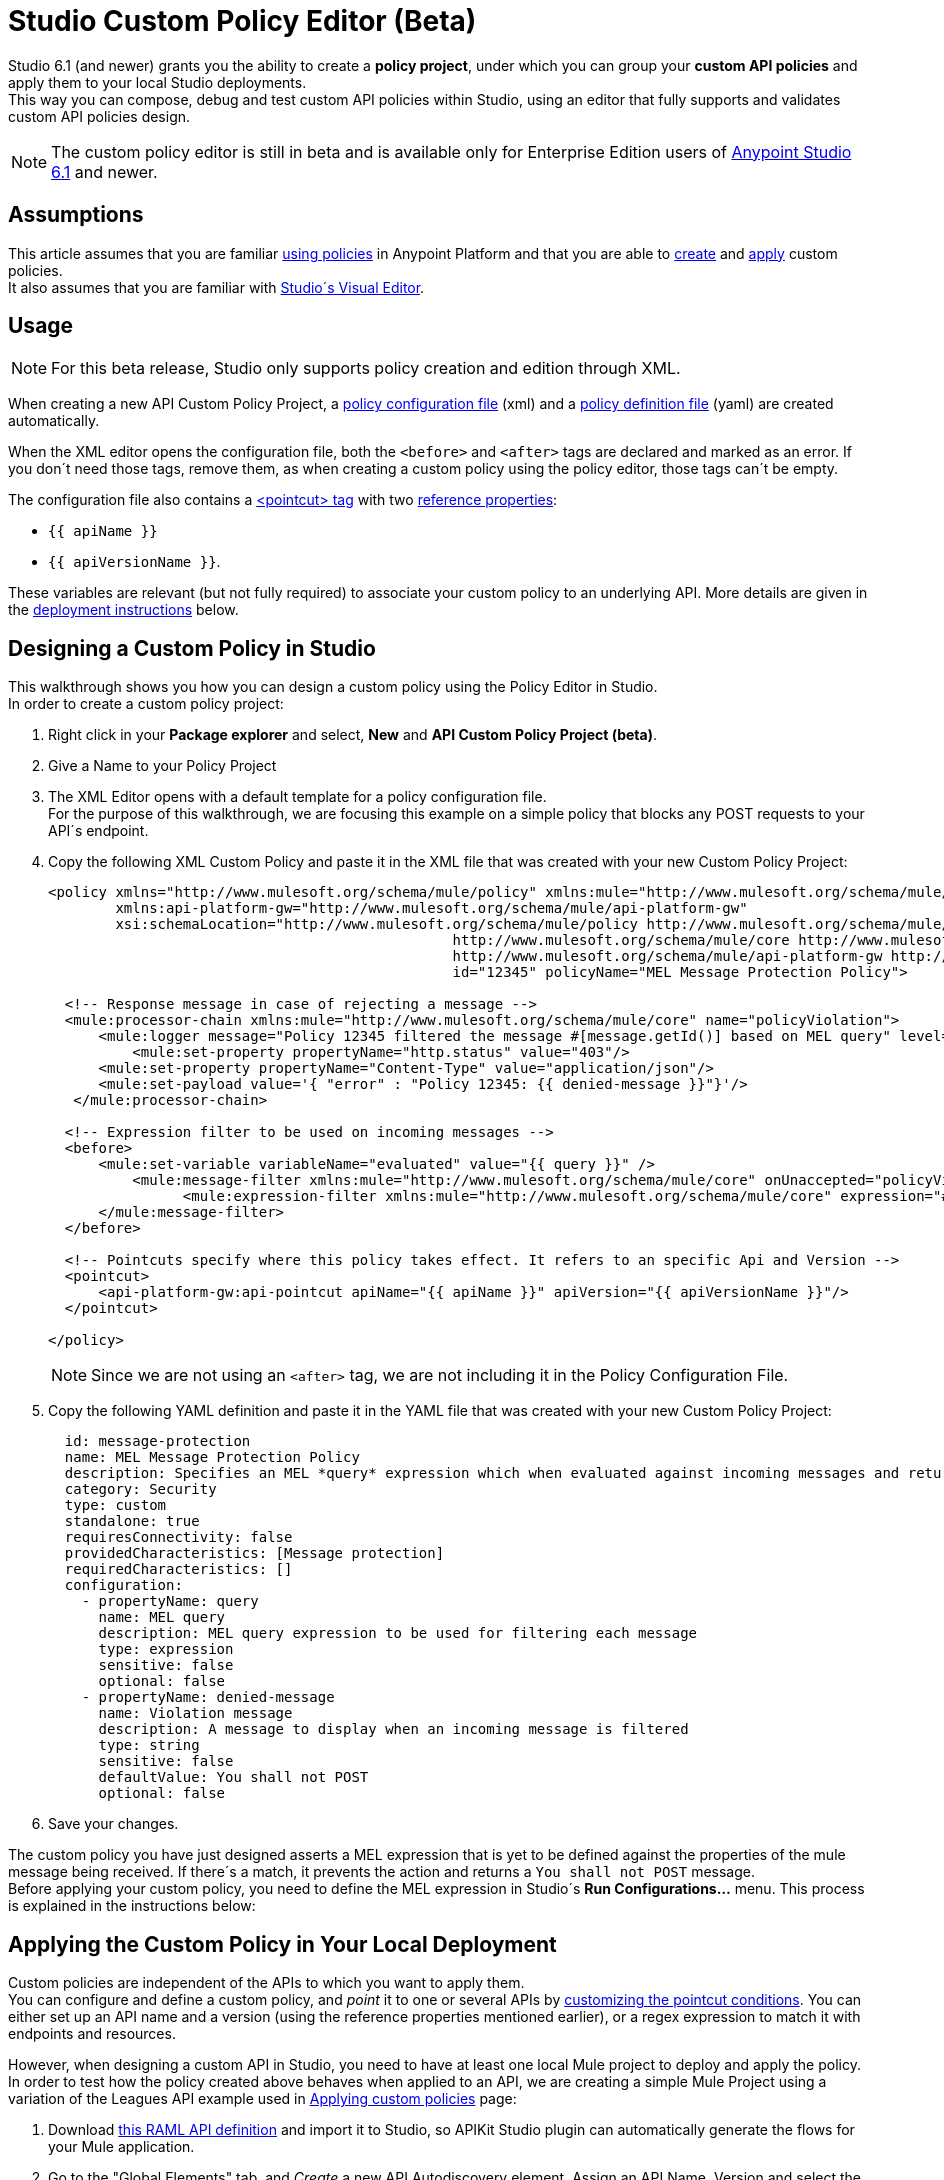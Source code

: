 = Studio Custom Policy Editor (Beta)

Studio 6.1 (and newer) grants you the ability to create a *policy project*, under which you can group your *custom API policies* and apply them to your local Studio deployments. +
This way you can compose, debug and test custom API policies within Studio, using an editor that fully supports and validates custom API policies design.

[NOTE]
--
The custom policy editor is still in beta and is available only for Enterprise Edition users of link:/release-notes/anypoint-studio-6.1-with-3.8-runtime-release-notes[Anypoint Studio 6.1] and newer.
--

== Assumptions

This article assumes that you are familiar link:/api-manager/using-policies[using policies] in Anypoint Platform and that you are able to link:/api-manager/creating-a-policy-walkthrough[create] and link:/applying-custom-policies[apply] custom policies. +
It also assumes that you are familiar with link:/mule-fundamentals/v/3.8/anypoint-studio-essentials#the-visual-editor[Studio´s Visual Editor].

== Usage

[NOTE]
--
For this beta release, Studio only supports policy creation and edition through XML.
--

When creating a new API Custom Policy Project, a link:/api-manager/creating-a-policy-walkthrough#create-the-policy-configuration-file[policy configuration file] (xml) and a link:/api-manager/creating-a-policy-walkthrough#create-the-custom-policy-definition[policy definition file] (yaml) are created automatically.

When the XML editor opens the configuration file, both the `<before>` and `<after>` tags are declared and marked as an error. If you don´t need those tags, remove them, as when creating a custom policy using the policy editor, those tags can´t be empty.

The configuration file also contains a link:/api-manager/applying-custom-policies#using-pointcuts[<pointcut> tag] with two link:/api-manager/applying-custom-policies#referencing-properties[reference properties]:

* `{{ apiName }}`
* `{{ apiVersionName }}`.

These variables are relevant (but not fully required) to associate your custom policy to an underlying API. More details are given in the <<Applying the Custom Policy in Your Local Deployment, deployment  instructions>> below.

== Designing a Custom Policy in Studio

This walkthrough shows you how you can design a custom policy using the Policy Editor in Studio. +
In order to create a custom policy project:

. Right click in your *Package explorer* and select, *New* and *API Custom Policy Project (beta)*.
. Give a Name to your Policy Project
. The XML Editor opens with a default template for a policy configuration file. +
For the purpose of this walkthrough, we are focusing this example on a simple policy that blocks any POST requests to your API´s endpoint.
+
. Copy the following XML Custom Policy and paste it in the XML file that was created with your new Custom Policy Project:
+
[source,XML,linenums]
----
<policy xmlns="http://www.mulesoft.org/schema/mule/policy" xmlns:mule="http://www.mulesoft.org/schema/mule/core" xmlns:xsi="http://www.w3.org/2001/XMLSchema-instance"
	xmlns:api-platform-gw="http://www.mulesoft.org/schema/mule/api-platform-gw"
	xsi:schemaLocation="http://www.mulesoft.org/schema/mule/policy http://www.mulesoft.org/schema/mule/policy/current/mule-policy.xsd
						http://www.mulesoft.org/schema/mule/core http://www.mulesoft.org/schema/mule/core/current/mule.xsd
						http://www.mulesoft.org/schema/mule/api-platform-gw http://www.mulesoft.org/schema/mule/api-platform-gw/current/mule-api-platform-gw.xsd"
						id="12345" policyName="MEL Message Protection Policy">

  <!-- Response message in case of rejecting a message -->
  <mule:processor-chain xmlns:mule="http://www.mulesoft.org/schema/mule/core" name="policyViolation">
      <mule:logger message="Policy 12345 filtered the message #[message.getId()] based on MEL query" level="DEBUG" />
	  <mule:set-property propertyName="http.status" value="403"/>
      <mule:set-property propertyName="Content-Type" value="application/json"/>
      <mule:set-payload value='{ "error" : "Policy 12345: {{ denied-message }}"}'/>
   </mule:processor-chain>

  <!-- Expression filter to be used on incoming messages -->
  <before>
      <mule:set-variable variableName="evaluated" value="{{ query }}" />
  	  <mule:message-filter xmlns:mule="http://www.mulesoft.org/schema/mule/core" onUnaccepted="policyViolation">
		<mule:expression-filter xmlns:mule="http://www.mulesoft.org/schema/mule/core" expression="#[!evaluated]" name="MELProtectionFilter"/>
      </mule:message-filter>
  </before>

  <!-- Pointcuts specify where this policy takes effect. It refers to an specific Api and Version -->
  <pointcut>
      <api-platform-gw:api-pointcut apiName="{{ apiName }}" apiVersion="{{ apiVersionName }}"/>
  </pointcut>

</policy>
----
+
[NOTE]
--
Since we are not using an `<after>` tag, we are not including it in the Policy Configuration File.
--
+
. Copy the following YAML definition and paste it in the YAML file that was created with your new Custom Policy Project:
+
[source,YAML,linenums]
----
  id: message-protection
  name: MEL Message Protection Policy
  description: Specifies an MEL *query* expression which when evaluated against incoming messages and returning true, rejects the incoming message.
  category: Security
  type: custom
  standalone: true
  requiresConnectivity: false
  providedCharacteristics: [Message protection]
  requiredCharacteristics: []
  configuration:
    - propertyName: query
      name: MEL query
      description: MEL query expression to be used for filtering each message
      type: expression
      sensitive: false
      optional: false
    - propertyName: denied-message
      name: Violation message
      description: A message to display when an incoming message is filtered
      type: string
      sensitive: false
      defaultValue: You shall not POST
      optional: false
----
+
. Save your changes.

The custom policy you have just designed asserts a MEL expression that is yet to be defined against the properties of the mule message being received. If there´s a match, it prevents the action and returns a `You shall not POST` message. +
Before applying your custom policy, you need to define the MEL expression in Studio´s *Run Configurations...* menu. This process is explained in the instructions below:

== Applying the Custom Policy in Your Local Deployment

Custom policies are independent of the APIs to which you want to apply them. +
You can configure and define a custom policy, and _point_ it to one or several APIs by link:/api-manager/applying-custom-policies#customizing-a-pointcut[customizing the pointcut conditions]. You can either set up an API name and a version (using the reference properties mentioned earlier), or a regex expression to match it with endpoints and resources.

However, when designing a custom API in Studio, you need to have at least one local Mule project to deploy and apply the policy. +
In order to test how the policy created above behaves when applied to an API, we are creating a simple Mule Project using a variation of the Leagues API example used in link:/api-manager/applying-custom-policies[Applying custom policies] page:

. Download link:/_atachments/LeagueAPIexample.raml[this RAML API definition] and import it to Studio, so APIKit Studio plugin can automatically generate the flows for your Mule application.
. Go to the "Global Elements" tab, and _Create_ a new API Autodiscovery element. Assign an API Name, Version and select the flow that contains your APIKit router component as your main flow reference.
+
[NOTE]
--
The API Autodiscovery element is necessary if you want to leave the `apiName` and `apiVersionName` placeholder properties in your .yaml definition file. You can additionally replace the API name and version in your policy´s configuration file.
--
//   Current bug:
//   Manually add API Autodiscovery namespaces:
//     http://www.springframework.org/schema/context http://www.springframework.org/schema/context/spring-context-current.xsd
//     http://www.mulesoft.org/schema/mule/api-platform-gw http://www.mulesoft.org/schema/mule/api-platform-gw/current/mule-api-platform-gw.xsd
+
. If your Studio deployment is using Mule 3.8 or APIGateway 2.2 or later, remember to set your gatekeeper property in your `mule-app.properties` file.
+
[source,Properties,linenums]
----
anypoint.platform.gatekeeper=false
----

You can also apply this policy to an existing Mule Project in your Package Explorer, however, make sure to either configure a proper *API Autodiscovery* element, or manually point your custom policy pointcut to that specific API.

Now that you have one Project to which apply this newly created policy, it´s time to locally deploy everything together. +
In order to do so:

. Right click in your policy project, and select *Run as* and *Run Configurations...*
. The run configuration screen for custom policies is shown:
+
image::studio-policy-editor-8a38d.png[]
+
. Select an API Custom Policy Project and a Mule Domain or Project to launch
+
[NOTE]
--
If you configured an API Autodiscovery element for your projects, when you select the Mule Project, the apiName and apiVersionName properties are automatically updated.
--
+
. Note that the `denied-message` property defined earlier in the policy definition file is already configured using the default value, however since the defaultValue configuration parameter does not apply to Expression types, the `query` property needs to be manually updated.
. Click the `Value` field in the query property section and paste the following MEL expression:
+
[source,MEL,linenums]
----
#[message.inboundProperties['http.method'] == 'POST']
----
+
This MEL expression identifies if the request uses a POST method.
. Click *Apply* and then *Run*

If you inspect your console logs, depending on your logging settings, you might notice an INFO message letting you know that the policy was correctly applied:
---
com.mulesoft.module.policies.lifecyle.PolicyRegistryLifecycleManager: Policy policy.xml was correctly applied
---

[NOTE]
--
You can choose to select `Show generated API policy file` before running the policy project. This causes Studio to show the resulting policy XML file that´s generated from the configuration file, using the properties defined in the definition file.
--

In order to test if the policy is being applied, open POSTMAN (or any other similar application to send requests) and try to POST anything to `0.0.0.0:8081/api/teams`, the response should be align to your configured policy:

[source,json,linenums]
----
{
  "error": "Policy 12345: You shall not POST"
}
----

== Know Limitations

Being a beta release, the Custom Policy Editor for Studio has some limitations. Keep the following points in mind when designing and testing your custom policy:

=== Limitations for the Configuration File

* XML validation for sections within the policy configuration file (such as `{{#isWsdlEndpoint}} {{/isWsdlEndpoint}}`) is not supported. Policies configured using sections such as the one in the example below will run, but the editor won´t validate them before running.
+
[source,XML,linenums]
----
<mule:processor-chain name="{{policyId}}-build-response">
       <mule:set-property propertyName="http.status" value="403"/>
       {{#isWsdlEndpoint}}
         <mule:set-property propertyName="Content-Type" value="text/xml"/>
         <mule:set-payload value="#[soapFault('client', _invalidClientMessage)]"/>
       {{/isWsdlEndpoint}}

       {{^isWsdlEndpoint}}
         <mule:set-property propertyName="Content-Type" value="application/json"/>
         <mule:set-payload value="#[_invalidClientMessage]"/>
       {{/isWsdlEndpoint}}
   </mule:processor-chain>
----

=== Limitations for the Definition File

* The only supported YAML types for the policy definition file are: `String`, `Boolean`, `Int`, `Expression` and `IpAddress`.
* The `hasContract` boolean to define wether this custom policy has credentials defined to access other APIs or not, is currently not supported.
* Studio does not validate the `gatewayCompatibility` attribute
* `requiredCharacteristics` and `providedCharacteristics` fields are not validated from Studio
* The `{{order}}` attribute from the YAML file is not supported. The order of the policy is overwritten by the other set in the *Run Configurations.* screen.

=== Limititations for Studio

* Importing and exporting custom policies from API Platform is not supported
* Importing custom policies from Exchange is not supported
* As stated earlier, this feature is currently aimed for local testing. Currently it´s not possible to run your custom policies against your APIs in API Manager and validate them there.
* You can only configure one `ApiName` and `ApiVersion` attribute in the Run Configuration.
* The Visual Debugger does not support debugging of custom policies.
* There is no MUnit support
* Maven support for Custom Policies is not supported
